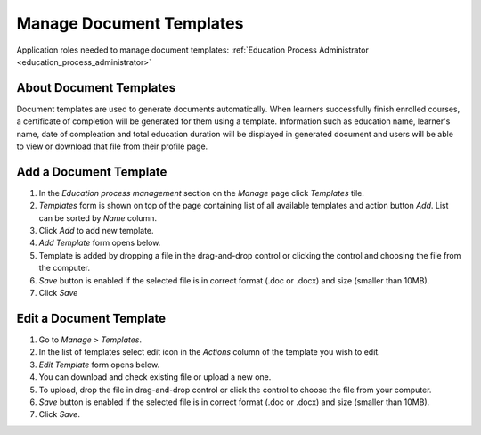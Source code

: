 Manage Document Templates
=========================

Application roles needed to manage document templates: :ref:`Education Process Administrator <education_process_administrator>`

About Document Templates
^^^^^^^^^^^^^^^^^^^^^^^^^^^
Document templates are used to generate documents automatically. When learners successfully finish enrolled courses, a certificate of completion will be generated for them using a template. Information such as education name, learner's name, date of compleation and total education duration will be displayed in generated document and users will be able to view or download that file from their profile page. 

Add a Document Template
^^^^^^^^^^^^^^^^^^^^^^^^^^^
#. In the *Education process management* section on the *Manage* page click *Templates* tile.
#. *Templates* form is shown on top of the page containing list of all available templates and action button *Add*. List can be sorted by *Name* column.
#. Click *Add* to add new template.
#. *Add Template* form opens below.
#. Template is added by dropping a file in the drag-and-drop control or clicking the control and choosing the file from the computer.
#. *Save* button is enabled if the selected file is in correct format (.doc or .docx) and size (smaller than 10MB).
#. Click *Save*

Edit a Document Template
^^^^^^^^^^^^^^^^^^^^^^^^^^^
#. Go to *Manage* > *Templates*.
#. In the list of templates select edit icon in the *Actions* column of the template you wish to edit.
#. *Edit Template* form opens below. 
#. You can download and check existing file or upload a new one.
#. To upload, drop the file in drag-and-drop control or click the control to choose the file from your computer.
#. *Save* button is enabled if the selected file is in correct format (.doc or .docx) and size (smaller than 10MB).
#. Click *Save*.
